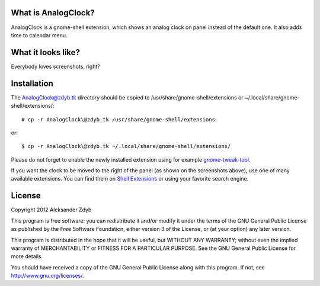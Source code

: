 What is AnalogClock?
=====================

AnalogClock is a gnome-shell extension, which shows an analog clock on panel
instead of the default one. It also adds time to calendar menu.


What it looks like?
===================

Everybody loves screenshots, right?

.. image:: http://img843.imageshack.us/img843/6131/analogclock.png
  :alt: AnalogClock

.. image:: http://img513.imageshack.us/img513/9696/analogclockmenu.png
  :alt: AnalogClock (menu)


Installation
===========
  
The AnalogClock@zdyb.tk directory should be copied to
/usr/share/gnome-shell/extensions or ~/.local/share/gnome-shell/extensions/::

  # cp -r AnalogClock\@zdyb.tk /usr/share/gnome-shell/extensions
  
or::

  $ cp -r AnalogClock\@zdyb.tk ~/.local/share/gnome-shell/extensions/

Please do not forget to enable the newly installed extension using for example gnome-tweak-tool_.

.. _gnome-tweak-tool: http://live.gnome.org/GnomeTweakTool

If you want the clock to be moved to the right of the panel (as shown on
the screenshots above), use one of many available extensions. You can find
them on `Shell Extensions`_ or using your favorite search engine.

.. _Shell Extensions: https://extensions.gnome.org/

License
=======

Copyright 2012 Aleksander Zdyb

This program is free software: you can redistribute it and/or modify it under
the terms of the GNU General Public License as published by the Free Software
Foundation, either version 3 of the License, or (at your option) any later
version.

This program is distributed in the hope that it will be useful, but WITHOUT ANY
WARRANTY; without even the implied warranty of MERCHANTABILITY or FITNESS FOR
A PARTICULAR PURPOSE. See the GNU General Public License for more details.

You should have received a copy of the GNU General Public License along with
this program.  If not, see http://www.gnu.org/licenses/.
